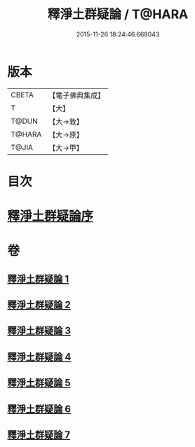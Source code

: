 #+TITLE: 釋淨土群疑論 / T@HARA
#+DATE: 2015-11-26 18:24:46.668043
* 版本
 |     CBETA|【電子佛典集成】|
 |         T|【大】     |
 |     T@DUN|【大→敦】   |
 |    T@HARA|【大→原】   |
 |     T@JIA|【大→甲】   |

* 目次
* [[file:KR6p0039_001.txt::001-0030b5][釋淨土群疑論序]]
* 卷
** [[file:KR6p0039_001.txt][釋淨土群疑論 1]]
** [[file:KR6p0039_002.txt][釋淨土群疑論 2]]
** [[file:KR6p0039_003.txt][釋淨土群疑論 3]]
** [[file:KR6p0039_004.txt][釋淨土群疑論 4]]
** [[file:KR6p0039_005.txt][釋淨土群疑論 5]]
** [[file:KR6p0039_006.txt][釋淨土群疑論 6]]
** [[file:KR6p0039_007.txt][釋淨土群疑論 7]]

